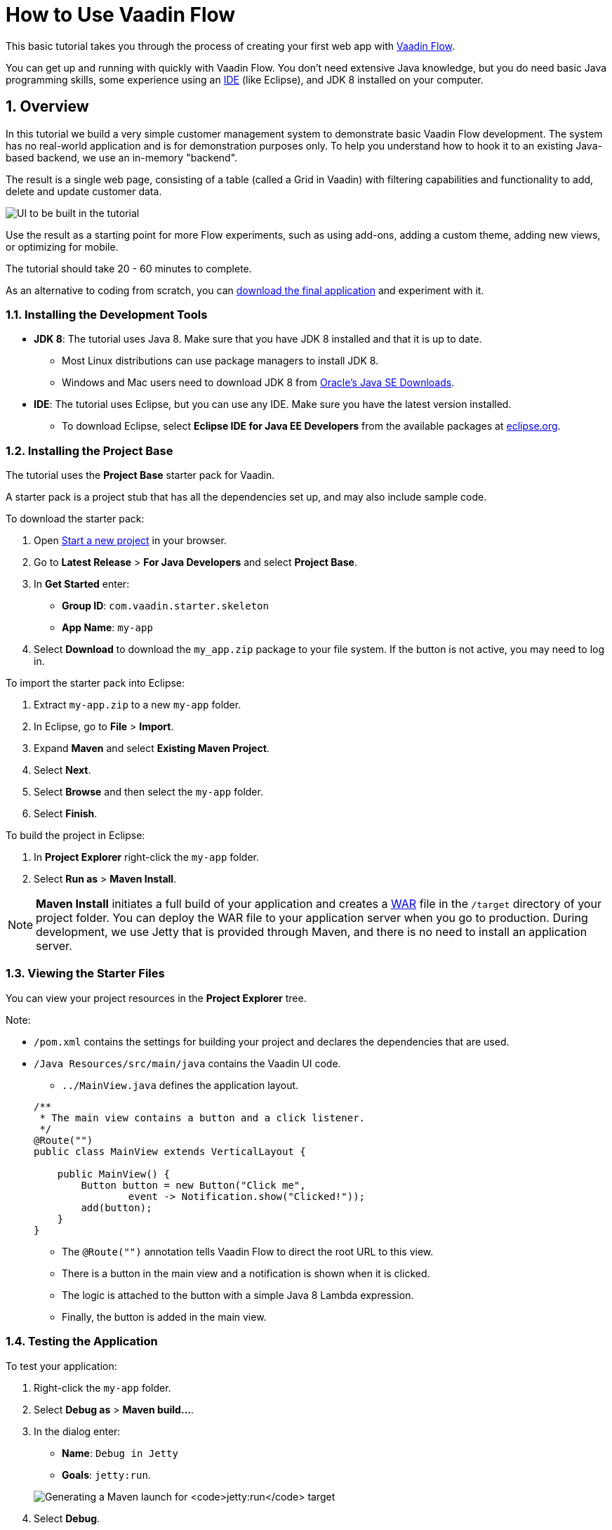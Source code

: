 [[flow.tutorial]]
= How to Use Vaadin Flow

:title: Part 1 - How to use Vaadin Flow
:author: Vaadin
:tags: Flow, Java
:sectnums:
:imagesdir: ./images

This basic tutorial takes you through the process of creating your first web app with https://vaadin.com/flow[Vaadin Flow].

You can get up and running with quickly with Vaadin Flow. You don't need extensive Java knowledge, but you do need basic Java programming skills, some experience using an https://en.wikipedia.org/wiki/Integrated_development_environment[IDE] (like Eclipse), and JDK 8 installed on your computer.  


== Overview

In this tutorial we build a very simple customer management system to demonstrate basic Vaadin Flow development. The system has no real-world application and is for demonstration purposes only. To help you understand how to hook it to an existing Java-based backend, we use an in-memory "backend". 

The result is a single web page, consisting of a table (called a Grid in Vaadin) with filtering capabilities and functionality to add, delete and update customer data. 

//[[figure.flow.tutorial.final-ui]]
//.UI to be built in the tutorial
image:images/FinishedUI.png[UI to be built in the tutorial]

Use the result as a starting point for more Flow experiments, such as using add-ons, adding a custom theme, adding new views, or optimizing for mobile. 

The tutorial should take 20 - 60 minutes to complete. 

As an alternative to coding from scratch, you can 
https://github.com/vaadin/flow-and-components-documentation/tree/master/tutorial-getting-started[download the final application] and experiment with it.



=== Installing the Development Tools 


* *JDK 8*: The tutorial uses Java 8. Make sure that you have JDK 8 installed and that it is up to date.
** Most Linux distributions can use package managers to install JDK 8.
** Windows and Mac users need to download JDK 8 from http://www.oracle.com/technetwork/java/javase/downloads/index.html[Oracle's Java SE Downloads].

* *IDE*: The tutorial uses Eclipse, but you can use any IDE. Make sure you have the latest version installed. 
** To download Eclipse, select *Eclipse IDE for Java EE Developers* from the available packages at https://www.eclipse.org/downloads/packages/[eclipse.org].



=== Installing the Project Base

The tutorial uses the *Project Base* starter pack for Vaadin. 

A starter pack is a project stub that has all the dependencies set up, and may also include sample code. 

To download the starter pack:

. Open https://vaadin.com/start[Start a new project] in your browser. 

. Go to *Latest Release* > *For Java Developers* and select *Project Base*.

. In *Get Started* enter:
** *Group ID*: `com.vaadin.starter.skeleton`

** *App Name*: `my-app`

. Select *Download* to download the `my_app.zip` package to your file system. If the button is not active, you may need to log in.

To import the starter pack into Eclipse:

. Extract `my-app.zip` to a new `my-app` folder.

. In Eclipse, go to *File* > *Import*.

. Expand *Maven* and select *Existing Maven Project*.

. Select *Next*.

. Select *Browse* and then select the `my-app` folder.

. Select *Finish*.

To build the project in Eclipse:

. In *Project Explorer* right-click the `my-app` folder.

. Select *Run as* > *Maven Install*. 

[NOTE]
*Maven Install* initiates a full build of your application and creates a https://en.wikipedia.org/wiki/WAR_(file_format)[WAR] file in the `/target` directory of your project folder. You can deploy the WAR file to your application server when you go to production. During development, we use Jetty that is provided through Maven, and there is no need to install an application server. 

 
=== Viewing the Starter Files

You can view your project resources in the *Project Explorer* tree. 

Note:

* `/pom.xml` contains the settings for building your project and declares the dependencies that are used. 

* `/Java Resources/src/main/java` contains the Vaadin UI code.

** `../MainView.java` defines the application layout. 

+
[source,java]
----
/**
 * The main view contains a button and a click listener.
 */
@Route("")
public class MainView extends VerticalLayout {

    public MainView() {
        Button button = new Button("Click me",
                event -> Notification.show("Clicked!"));
        add(button);
    }
}
----

*** The [classname]`@Route("")` annotation tells Vaadin Flow to direct the root URL to this view.
*** There is a button in the main view and a notification is shown when it is clicked. 
*** The logic is attached to the button with a simple Java 8 Lambda expression.
*** Finally, the button is added in the main view.


=== Testing the Application

To test your application:

. Right-click the `my-app` folder. 

. Select [guilabel]*Debug as* > *Maven build…*. 
+

. In the dialog enter:

** *Name*: `Debug in Jetty` 
** *Goals*: `jetty:run`.

+
image:images/Jetty-Run.png[Generating a Maven launch for `jetty:run` target]

. Select *Debug*. 
+

. Once the server has started, open `http://localhost:8080` to see your application in the browser.

[NOTE]
If you make changes to the code, Jetty  picks up the changes and deploys most of them automatically within a few seconds. You can also reload the page to reflect the changes.

[TIP]
If your JVM does not permit injecting changes on the fly, Eclipse will show an error similar to `Hot Code Replace Failed`. Restart the server to display the latest changes. Many Java developers use http://zeroturnaround.com/software/jrebel/[JRebel] (commercial JVM agent) to ensure that hot code replacement work smoothly.
